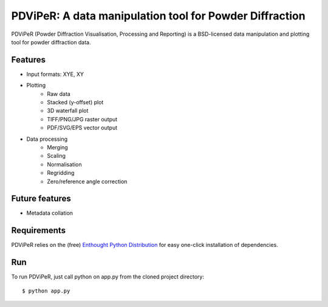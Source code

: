 PDViPeR: A data manipulation tool for Powder Diffraction
========================================================

PDViPeR (Powder Diffraction Visualisation, Processing and Reporting)
is a BSD-licensed data manipulation and plotting tool for powder diffraction data.

Features
--------
- Input formats: XYE, XY
- Plotting
    - Raw data
    - Stacked (y-offset) plot
    - 3D waterfall plot
    - TIFF/PNG/JPG raster output
    - PDF/SVG/EPS vector output
- Data processing
    - Merging
    - Scaling
    - Normalisation
    - Regridding
    - Zero/reference angle correction

Future features
---------------
- Metadata collation

Requirements
------------
PDViPeR relies on the (free) `Enthought Python Distribution`_ for easy one-click installation of dependencies.

.. _`Enthought Python Distribution`: http://www.enthought.com/products/epd_free.php

Run
---
To run PDViPeR, just call python on app.py from the cloned project directory: ::

    $ python app.py
